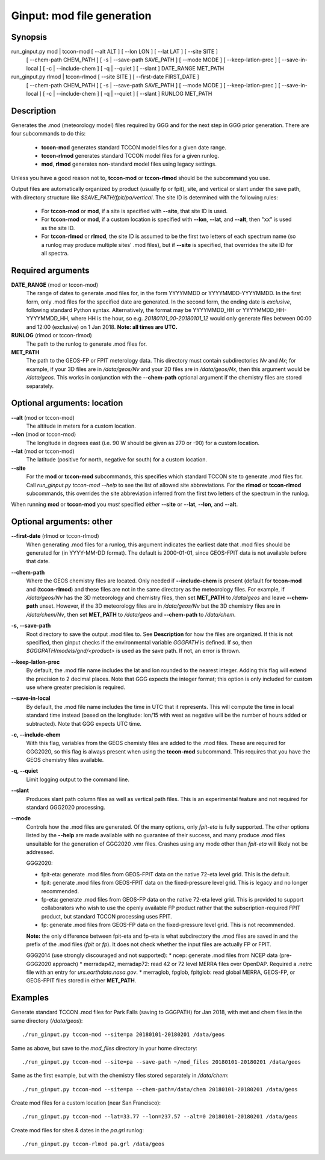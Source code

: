 Ginput: mod file generation
===========================

Synopsis
--------

run_ginput.py mod | tccon-mod [ --alt ALT ] [ --lon LON ] [ --lat LAT ] [ --site SITE ]
                              [ --chem-path CHEM_PATH ] [ -s | --save-path SAVE_PATH ] [ --mode MODE ]
                              [ --keep-latlon-prec ] [ --save-in-local ] [ -c | --include-chem ]
                              [ -q | --quiet ] [ --slant ]
                              DATE_RANGE MET_PATH

run_ginput.py rlmod | tccon-rlmod [ --site SITE ] [ --first-date FIRST_DATE ]
                                  [ --chem-path CHEM_PATH ] [ -s | --save-path SAVE_PATH ] [ --mode MODE ]
                                  [ --keep-latlon-prec ] [ --save-in-local ] [ -c | --include-chem ]
                                  [ -q | --quiet ] [ --slant ]
                                  RUNLOG MET_PATH

Description
-----------

Generates the .mod (meteorology model) files required by GGG and for the next step in GGG prior generation. There
are four subcommands to do this:

    * **tccon-mod** generates standard TCCON model files for a given date range.
    * **tccon-rlmod** generates standard TCCON model files for a given runlog.
    * **mod**, **rlmod** generates non-standard model files using legacy settings.

Unless you have a good reason not to, **tccon-mod** or **tccon-rlmod** should be the subcommand you use.

Output files are automatically organized by product (usually fp or fpit), site, and vertical or slant under the
save path, with directory structure like `$SAVE_PATH/fpit/pa/vertical`. The site ID is determined with the following
rules:

    * For **tccon-mod** or **mod**, if a site is specified with **--site**, that site ID is used.
    * For **tccon-mod** or **mod**, if a custom location is specified with **--lon**, **--lat**, and **--alt**, then
      "xx" is used as the site ID.
    * For **tccon-rlmod** or **rlmod**, the site ID is assumed to be the first two letters of each spectrum name (so
      a runlog may produce multiple sites' .mod files), but if **--site** is specified, that overrides the site ID for
      all spectra.

Required arguments
------------------

**DATE_RANGE** (mod or tccon-mod)
    The range of dates to generate .mod files for, in the form YYYYMMDD or YYYYMMDD-YYYYMMDD. In the first form, only
    .mod files for the specified date are generated. In the second form, the ending date is `exclusive`, following
    standard Python syntax. Alternatively, the format may be YYYYMMDD_HH or YYYYMMDD_HH-YYYYMMDD_HH, where HH is the
    hour, so e.g. `20180101_00-20180101_12` would only generate files between 00:00 and 12:00 (exclusive) on 1 Jan 2018.
    **Note: all times are UTC.**

**RUNLOG** (rlmod or tccon-rlmod)
    The path to the runlog to generate .mod files for.

**MET_PATH**
    The path to the GEOS-FP or FPIT meterology data. This directory must contain subdirectories `Nv` and `Nx`; for
    example, if your 3D files are in `/data/geos/Nv` and your 2D files are in `/data/geos/Nx`, then this argument
    would be `/data/geos`. This works in conjunction with the **--chem-path** optional argument if the chemistry files
    are stored separately.

Optional arguments: location
----------------------------

**--alt** (mod or tccon-mod)
    The altitude in meters for a custom location.

**--lon** (mod or tccon-mod)
    The longitude in degrees east (i.e. 90 W should be given as 270 or -90) for a custom location.

**--lat** (mod or tccon-mod)
    The latitude (positive for north, negative for south) for a custom location.

**--site**
    For the **mod** or **tccon-mod** subcommands, this specifies which standard TCCON site to generate .mod files for.
    Call `run_ginput.py tccon-mod --help` to see the list of allowed site abbreviations.
    For the **rlmod** or **tccon-rlmod** subcommands, this overrides the site abbreviation inferred from the first
    two letters of the spectrum in the runlog.

When running **mod** or **tccon-mod** you `must` specified `either` **--site** or **--lat**, **--lon**, and **--alt**.

Optional arguments: other
-------------------------

**--first-date** (rlmod or tccon-rlmod)
    When generating .mod files for a runlog, this argument indicates the earliest date that .mod files should be
    generated for (in YYYY-MM-DD format). The default is 2000-01-01, since GEOS-FPIT data is not available before
    that date.

**--chem-path**
    Where the GEOS chemistry files are located. Only needed if **--include-chem** is present (default for **tccon-mod**
    and (**tccon-rlmod**) and these files are not in the same directory as the meteorology files. For example, if
    `/data/geos/Nv` has the 3D meteorology and chemistry files, then set **MET_PATH** to `/data/geos` and leave
    **--chem-path** unset. However, if the 3D meteorology files are in `/data/geos/Nv` but the 3D chemistry files
    are in `/data/chem/Nv`, then set **MET_PATH** to `/data/geos` and **--chem-path** to `/data/chem`.

**-s, --save-path**
    Root directory to save the output .mod files to. See **Description** for how the files are organized. If this is
    not specified, then ginput checks if the environmental variable `GGGPATH` is defined. If so, then
    `$GGGPATH/models/gnd/<product>` is used as the save path. If not, an error is thrown.

**--keep-latlon-prec**
    By default, the .mod file name includes the lat and lon rounded to the nearest integer. Adding this flag will
    extend the precision to 2 decimal places. Note that GGG expects the integer format; this option is only included
    for custom use where greater precision is required.

**--save-in-local**
    By default, the .mod file name includes the time in UTC that it represents. This will compute the time in local
    standard time instead (based on the longitude: lon/15 with west as negative will be the number of hours added or
    subtracted). Note that GGG expects UTC time.

**-c, --include-chem**
    With this flag, variables from the GEOS chemisty files are added to the .mod files. These are required for GGG2020,
    so this flag is always present when using the **tccon-mod** subcommand. This requires that you have the GEOS
    chemistry files available.

**-q, --quiet**
    Limit logging output to the command line.

**--slant**
    Produces slant path column files as well as vertical path files. This is an experimental feature and not required
    for standard GGG2020 processing.

**--mode**
    Controls how the .mod files are generated. Of the many options, only `fpit-eta` is fully supported. The other
    options listed by the **--help** are made available with no guarantee of their success, and many produce .mod files
    unsuitable for the generation of GGG2020 .vmr files. Crashes using any mode other than `fpit-eta` will likely not
    be addressed.

    GGG2020:

    * fpit-eta: generate .mod files from GEOS-FPIT data on the native 72-eta level grid. This is the default.
    * fpit: generate .mod files from GEOS-FPIT data on the fixed-pressure level grid. This is legacy and no longer recommended.
    * fp-eta: generate .mod files from GEOS-FP data on the native 72-eta level grid. This is provided to support
      collaborators who wish to use the openly available FP product rather that the subscription-required FPIT product,
      but standard TCCON processing uses FPIT.
    * fp: generate .mod files from GEOS-FP data on the fixed-pressure level grid. This is not recommended.

    **Note:** the only difference between fpit-eta and fp-eta is what subdirectory the .mod files are saved in and the
    prefix of the .mod files (`fpit` or `fp`). It does not check whether the input files are actually FP or FPIT.

    GGG2014 (use strongly discouraged and not supported):
    * ncep: generate .mod files from NCEP data (pre-GGG2020 approach)
    * merradap42, merradap72: read 42 or 72 level MERRA files over OpenDAP. Required a .netrc file with an entry for `urs.earthdata.nasa.gov`.
    * merraglob, fpglob, fpitglob: read global MERRA, GEOS-FP, or GEOS-FPIT files stored in either **MET_PATH**.


Examples
--------

Generate standard TCCON .mod files for Park Falls (saving to GGGPATH) for Jan 2018, with met and chem files in the same
directory (`/data/geos`)::

    ./run_ginput.py tccon-mod --site=pa 20180101-20180201 /data/geos

Same as above, but save to the `mod_files` directory in your home directory::

    ./run_ginput.py tccon-mod --site=pa --save-path ~/mod_files 20180101-20180201 /data/geos

Same as the first example, but with the chemistry files stored separately in `/data/chem`::

    ./run_ginput.py tccon-mod --site=pa --chem-path=/data/chem 20180101-20180201 /data/geos

Create mod files for a custom location (near San Francisco)::

    ./run_ginput.py tccon-mod --lat=33.77 --lon=237.57 --alt=0 20180101-20180201 /data/geos

Create mod files for sites & dates in the `pa.grl` runlog::

    ./run_ginput.py tccon-rlmod pa.grl /data/geos

